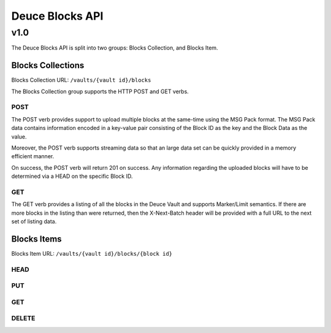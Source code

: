 ================
Deuce Blocks API
================

----
v1.0
----

The Deuce Blocks API is split into two groups: Blocks Collection, and Blocks Item.


Blocks Collections
==================

Blocks Collection URL: ``/vaults/{vault id}/blocks``

The Blocks Collection group supports the HTTP POST and GET verbs.

POST
----

The POST verb provides support to upload multiple blocks at the same-time using the MSG Pack format.
The MSG Pack data contains information encoded in a key-value pair consisting of the Block ID as the
key and the Block Data as the value.

Moreover, the POST verb supports streaming data so that an large data set can be quickly provided in
a memory efficient manner.

On success, the POST verb will return 201 on success. Any information regarding the uploaded blocks
will have to be determined via a HEAD on the specific Block ID.

GET
---

The GET verb provides a listing of all the blocks in the Deuce Vault and supports Marker/Limit
semantics. If there are more blocks in the listing than were returned, then the X-Next-Batch header
will be provided with a full URL to the next set of listing data.

Blocks Items
============

Blocks Item URL: ``/vaults/{vault id}/blocks/{block id}``

HEAD
----

PUT
---

GET
---

DELETE
-------
